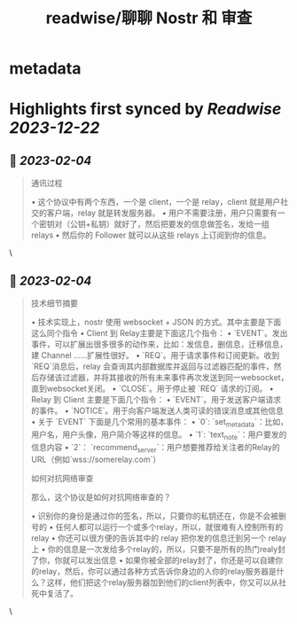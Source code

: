 :PROPERTIES:
:title: readwise/聊聊 Nostr 和 审查
:END:


* metadata
:PROPERTIES:
:author: [[陈皓]]
:full-title: "聊聊 Nostr 和 审查"
:category: [[articles]]
:url: https://coolshell.cn/articles/22367.html
:image-url: https://coolshell.cn/wp-content/uploads/2023/02/nostr-aplicacion-descentralizada-1140x570-1-300x150.png
:END:

* Highlights first synced by [[Readwise]] [[2023-12-22]]
** 📌 [[2023-02-04]]
#+BEGIN_QUOTE
通讯过程

•   这个协议中有两个东西，一个是 client，一个是 relay，client 就是用户社交的客户端，relay 就是转发服务器。
•   用户不需要注册，用户只需要有一个密钥对（公钥+私钥）就好了，然后把要发的信息做签名，发给一组 relays
•   然后你的 Follower 就可以从这些 relays 上订阅到你的信息。 
#+END_QUOTE\
** 📌 [[2023-02-04]]
#+BEGIN_QUOTE
技术细节摘要

•   技术实现上，nostr 使用 websocket + JSON 的方式。其中主要是下面这么同个指令
    •   Client 到 Relay主要是下面这几个指令：
        •   `EVENT`。发出事件，可以扩展出很多很多的动作来，比如：发信息，删信息，迁移信息，建 Channel ……扩展性很好。
        •   `REQ`。用于请求事件和订阅更新。收到`REQ`消息后，relay 会查询其内部数据库并返回与过滤器匹配的事件，然后存储该过滤器，并将其接收的所有未来事件再次发送到同一websocket，直到websocket关闭。
        •   `CLOSE`。用于停止被 `REQ` 请求的订阅。
    •   Relay 到 Client 主要是下面几个指令：
        •   `EVENT`。用于发送客户端请求的事件。
        •   `NOTICE`。用于向客户端发送人类可读的错误消息或其他信息
•   关于 `EVENT` 下面是几个常用的基本事件：
    •   `0`: `set_metadata`：比如，用户名，用户头像，用户简介等这样的信息。
    •   `1`: `text_note`：用户要发的信息内容
    •   `2`： `recommend_server`：用户想要推荐给关注者的Relay的URL（例如`wss://somerelay.com`）

如何对抗网络审查

那么，这个协议是如何对抗网络审查的？

•   识别你的身份是通过你的签名，所以，只要你的私钥还在，你是不会被删号的
•   任何人都可以运行一个或多个relay，所以，就很难有人控制所有的relay
•   你还可以很方便的告诉其中的 relay 把你发的信息迁到另一个 relay 上
•   你的信息是一次发给多个relay的，所以，只要不是所有的热门realy封了你，你就可以发出信息
•   如果你被全部的relay封了，你还是可以自建你的relay，然后，你可以通过各种方式告诉你身边的人你的relay服务器是什么？这样，他们把这个relay服务器加到他们的client列表中，你又可以从社死中复活了。 
#+END_QUOTE\
